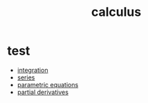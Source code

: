 :PROPERTIES:
:ID:       5e47e47f-f4cc-4c02-9d9b-466fcf558b78
:END:
#+title: calculus

* test

- [[id:e04cd5fd-6e51-4c22-bf94-98f6537644da][integration]]
- [[id:6b0d5cfd-bbe0-4075-8202-85851c2d412f][series]]
- [[id:cf684da8-ae42-4f92-b7d2-4486d8453fb5][parametric equations]]
- [[id:235ec1fe-4083-40e4-a608-6aafc2bbe2ee][partial derivatives]]
